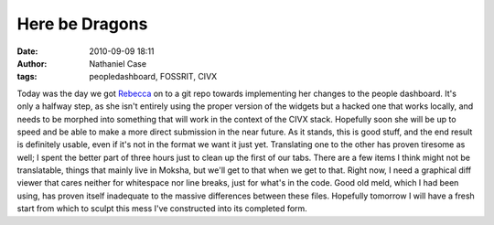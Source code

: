 Here be Dragons
###############
:date: 2010-09-09 18:11
:author: Nathaniel Case
:tags: peopledashboard, FOSSRIT, CIVX

Today was the day we got `Rebecca`_ on to a git repo towards
implementing her changes to the people dashboard. It's only a halfway
step, as she isn't entirely using the proper version of the widgets but
a hacked one that works locally, and needs to be morphed into something
that will work in the context of the CIVX stack. Hopefully soon she will
be up to speed and be able to make a more direct submission in the near
future.
As it stands, this is good stuff, and the end result is definitely
usable, even if it's not in the format we want it just yet. Translating
one to the other has proven tiresome as well; I spent the better part of
three hours just to clean up the first of our tabs. There are a few
items I think might not be translatable, things that mainly live in
Moksha, but we'll get to that when we get to that. Right now, I need a
graphical diff viewer that cares neither for whitespace nor line breaks,
just for what's in the code. Good old meld, which I had been using, has
proven itself inadequate to the massive differences between these files.
Hopefully tomorrow I will have a fresh start from which to sculpt this
mess I've constructed into its completed form.

.. _Rebecca: http://www.rebeccanatalie.com
